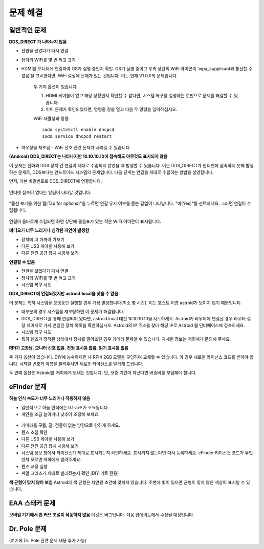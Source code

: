 .. _trouble:

문제 해결
================

일반적인 문제
----------------

**DDS_DIRECT 가 나타나지 않음**

* 전원을 끊었다가 다시 연결
* 장치의 WiFi를 몇 번 켜고 끄기
* HDMI를 모니터에 연결하여 OS가 실행 중인지 확인. OS가 실행 중이고 우측 상단의 WiFi 아이콘이 'wpa_supplicant와 통신할 수 없음'을 표시한다면, WiFi 설정에 문제가 있는 것입니다. 이는 현재 V1.0.0의 문제입니다.

    두 가지 옵션이 있습니다.
    
    1. HDMI 케이블이 없고 해당 상황인지 확인할 수 없다면, 시스템 복구를 실행하는 것만으로 문제를 해결할 수 있습니다.
    
    2. 이미 문제가 확인되었다면, 명령줄 창을 열고 다음 두 명령을 입력하십시오.
    
    WiFi 재활성화 명령:
    ::
    
        sudo systemctl enable dhcpcd
        sudo service dhcpcd restart

* 하우징을 재조립 - WiFi 신호 관련 문제가 사라질 수 있습니다.

**(Android) DDS_DIRECT는 나타나지만 10.10.10.10에 접속해도 아무것도 표시되지 않음**

이 문제는 전화와 DDS 장치 간 연결이 제대로 수립되지 않았을 때 발생할 수 있습니다. 이는 DDS_DIRECT가 인터넷에 접속하지 못해 발생하는 문제로, DDS보다는 안드로이드 시스템의 문제입니다. 다음 단계는 연결을 제대로 수립하는 방법을 설명합니다.

먼저, 기본 비밀번호로 DDS_DIRECT에 연결합니다.

.. figure:: /images/dds_direct_pass.png
   :width: 400
   :alt: DDS_DIRECT 기본 패스코드
   :align: center

인터넷 접속이 없다는 알림이 나타날 것입니다.

.. figure:: /images/dds_no_internet_access2.png
   :width: 400
   :alt: DDS_DIRECT 기본 패스코드 
   :align: center

"옵션 보기를 위한 탭(Tap for options)"을 누르면 연결 유지 여부를 묻는 팝업이 나타납니다. "예(Yes)"를 선택하세요. 그러면 연결이 수립됩니다.

.. figure:: /images/dds_no_internet_access.png
   :width: 400
   :alt: DDS_DIRECT 기본 패스코드 
   :align: center

연결이 올바르게 수립되면 화면 상단에 물음표가 있는 작은 WiFi 아이콘이 표시됩니다.


**비디오가 너무 느리거나 심각한 지연이 발생함**

* 장치에 더 가까이 가보기
* 다른 USB 케이블 사용해 보기
* 다른 전원 공급 장치 사용해 보기

**연결할 수 없음**

* 전원을 끊었다가 다시 연결
* 장치의 WiFi를 몇 번 켜고 끄기
* 시스템 복구 시도

**DDS_DIRECT에 연결되었지만 astroid.local을 찾을 수 없음**

이 문제는 특히 시스템을 오랫동안 실행할 경우 가끔 발생합니다(최소 몇 시간). 이는 호스트 이름 astroid가 보이지 않기 때문입니다.

* 대부분의 경우 시스템을 재부팅하면 이 문제가 해결됩니다.
* DDS_DIRECT를 통해 연결되어 있다면, astroid.local 대신 10.10.10.10을 시도하세요. Astroid가 라우터에 연결된 경우 라우터 설정 페이지로 가서 연결된 장치 목록을 확인하십시오. Astroid의 IP 주소를 찾아 해당 IP로 Astroid 웹 인터페이스에 접속하세요.
* 시스템 복구 시도
* 특히 렌즈가 장착된 상태에서 장치를 떨어뜨린 경우 카메라 문제일 수 있습니다. 자세한 정보는 저희에게 문의해 주세요.

**RPi가 고장남. 모니터 신호 없음. 전원 표시등 없음. 읽기 표시등 없음**

두 가지 옵션이 있습니다. DIY에 능숙하다면 새 RPi4 2GB 모델을 구입하여 교체할 수 있습니다. 이 경우 새로운 라이선스 코드를 받아야 합니다. 시리얼 번호와 이름을 알려주시면 새로운 라이선스를 발급해 드립니다.

두 번째 옵션은 Astroid를 저희에게 보내는 것입니다. 단, 보증 기간이 지났다면 배송비를 부담해야 합니다.


eFinder 문제
----------------

**하늘 인식 속도가 너무 느리거나 작동하지 않음**

* 일반적으로 하늘 인식에는 0.1~5초가 소요됩니다.
* 게인을 조금 높이거나 낮추어 조정해 보세요.

.. figure:: /images/gain_adjust.png
   :width: 400
   :alt: 파인더 정렬 
   :align: center

* 카메라를 구름, 달, 건물이 없는 방향으로 향하게 하세요.
* 렌즈 초점 확인
* 다른 USB 케이블 사용해 보기
* 다른 전원 공급 장치 사용해 보기
* 시스템 정보 창에서 라이선스가 제대로 표시되는지 확인하세요. 표시되지 않는다면 다시 등록하세요. eFinder 라이선스 코드가 무엇인지 모르면 저희에게 알려주세요.
* 렌즈 교정 실행
* 써멀 그리스가 제대로 발라졌는지 확인 (DIY 키트 전용)

**색 균형이 맞지 않아 보임**
Astroid의 색 균형은 자연광 조건에 맞춰져 있습니다. 주변에 빛이 있으면 균형이 맞지 않은 색상이 표시될 수 있습니다.

EAA 스태커 문제
--------------------

**모바일 기기에서 톤 커브 조절이 작동하지 않음**
이것은 버그입니다. 다음 업데이트에서 수정될 예정입니다.

Dr. Pole 문제
--------------------

(여기에 Dr. Pole 관련 문제 내용 추가 가능)

